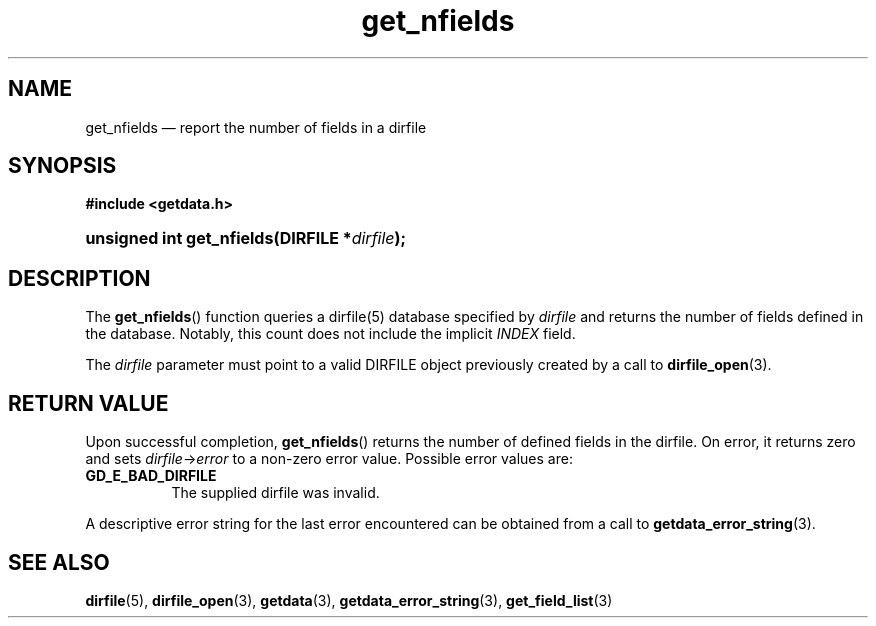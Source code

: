 .\" get_nfields.3.  The get_nfields man page.
.\"
.\" (C) 2008 D. V. Wiebe
.\"
.\""""""""""""""""""""""""""""""""""""""""""""""""""""""""""""""""""""""""
.\"
.\" This file is part of the GetData project.
.\"
.\" This program is free software; you can redistribute it and/or modify
.\" it under the terms of the GNU General Public License as published by
.\" the Free Software Foundation; either version 2 of the License, or
.\" (at your option) any later version.
.\"
.\" GetData is distributed in the hope that it will be useful,
.\" but WITHOUT ANY WARRANTY; without even the implied warranty of
.\" MERCHANTABILITY or FITNESS FOR A PARTICULAR PURPOSE.  See the GNU
.\" General Public License for more details.
.\"
.\" You should have received a copy of the GNU General Public
.\" License along with GetData; if not, write to the Free Software
.\" Foundation, Inc., 59 Temple Place, Suite 330, Boston, MA
.\" 02111-1307 USA.
.\"
.TH get_nfields 3 "26 August 2008" "Version 0.3.0" "GETDATA"
.SH NAME
get_nfields \(em report the number of fields in a dirfile
.SH SYNOPSIS
.B #include <getdata.h>
.HP
.nh
.ad l
.BI "unsigned int get_nfields(DIRFILE *" dirfile );
.hy
.ad n
.SH DESCRIPTION
The
.BR get_nfields ()
function queries a dirfile(5) database specified by
.I dirfile
and returns the number of fields defined in the database.  Notably, this count
does not include the implicit
.I INDEX
field.

The 
.I dirfile
parameter must point to a valid DIRFILE object previously created by a call to
.BR dirfile_open (3).

.SH RETURN VALUE
Upon successful completion,
.BR get_nfields ()
returns the number of defined fields in the dirfile.  On error, it
returns zero and sets
.IR dirfile -> error
to a non-zero error value.  Possible error values are:
.TP 8
.B GD_E_BAD_DIRFILE
The supplied dirfile was invalid.
.P
A descriptive error string for the last error encountered can be obtained from
a call to
.BR getdata_error_string (3).
.SH SEE ALSO
.BR dirfile (5),
.BR dirfile_open (3),
.BR getdata (3),
.BR getdata_error_string (3),
.BR get_field_list (3)

